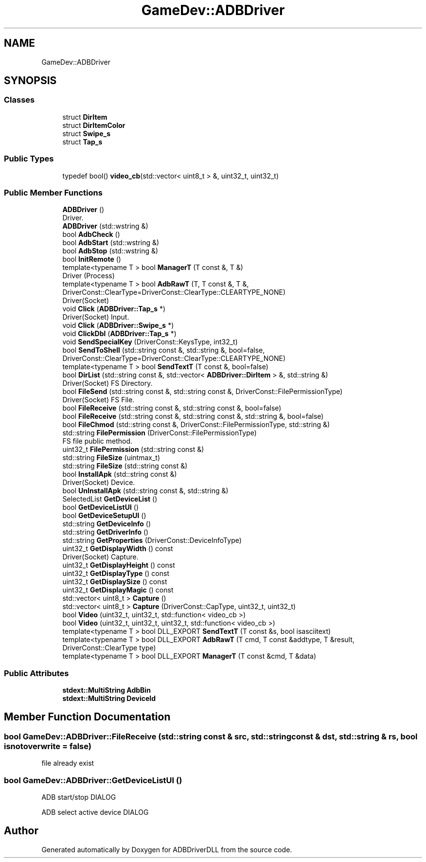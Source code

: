 .TH "GameDev::ADBDriver" 3 "Mon Sep 9 2019" "ADBDriverDLL" \" -*- nroff -*-
.ad l
.nh
.SH NAME
GameDev::ADBDriver
.SH SYNOPSIS
.br
.PP
.SS "Classes"

.in +1c
.ti -1c
.RI "struct \fBDirItem\fP"
.br
.ti -1c
.RI "struct \fBDirItemColor\fP"
.br
.ti -1c
.RI "struct \fBSwipe_s\fP"
.br
.ti -1c
.RI "struct \fBTap_s\fP"
.br
.in -1c
.SS "Public Types"

.in +1c
.ti -1c
.RI "typedef bool() \fBvideo_cb\fP(std::vector< uint8_t > &, uint32_t, uint32_t)"
.br
.in -1c
.SS "Public Member Functions"

.in +1c
.ti -1c
.RI "\fBADBDriver\fP ()"
.br
.RI "Driver\&. "
.ti -1c
.RI "\fBADBDriver\fP (std::wstring &)"
.br
.ti -1c
.RI "bool \fBAdbCheck\fP ()"
.br
.ti -1c
.RI "bool \fBAdbStart\fP (std::wstring &)"
.br
.ti -1c
.RI "bool \fBAdbStop\fP (std::wstring &)"
.br
.ti -1c
.RI "bool \fBInitRemote\fP ()"
.br
.ti -1c
.RI "template<typename T > bool \fBManagerT\fP (T const &, T &)"
.br
.RI "Driver (Process) "
.ti -1c
.RI "template<typename T > bool \fBAdbRawT\fP (T, T const &, T &, DriverConst::ClearType=DriverConst::ClearType::CLEARTYPE_NONE)"
.br
.RI "Driver(Socket) "
.ti -1c
.RI "void \fBClick\fP (\fBADBDriver::Tap_s\fP *)"
.br
.RI "Driver(Socket) Input\&. "
.ti -1c
.RI "void \fBClick\fP (\fBADBDriver::Swipe_s\fP *)"
.br
.ti -1c
.RI "void \fBClickDbl\fP (\fBADBDriver::Tap_s\fP *)"
.br
.ti -1c
.RI "void \fBSendSpecialKey\fP (DriverConst::KeysType, int32_t)"
.br
.ti -1c
.RI "bool \fBSendToShell\fP (std::string const &, std::string &, bool=false, DriverConst::ClearType=DriverConst::ClearType::CLEARTYPE_NONE)"
.br
.ti -1c
.RI "template<typename T > bool \fBSendTextT\fP (T const &, bool=false)"
.br
.ti -1c
.RI "bool \fBDirList\fP (std::string const &, std::vector< \fBADBDriver::DirItem\fP > &, std::string &)"
.br
.RI "Driver(Socket) FS Directory\&. "
.ti -1c
.RI "bool \fBFileSend\fP (std::string const &, std::string const &, DriverConst::FilePermissionType)"
.br
.RI "Driver(Socket) FS File\&. "
.ti -1c
.RI "bool \fBFileReceive\fP (std::string const &, std::string const &, bool=false)"
.br
.ti -1c
.RI "bool \fBFileReceive\fP (std::string const &, std::string const &, std::string &, bool=false)"
.br
.ti -1c
.RI "bool \fBFileChmod\fP (std::string const &, DriverConst::FilePermissionType, std::string &)"
.br
.ti -1c
.RI "std::string \fBFilePermission\fP (DriverConst::FilePermissionType)"
.br
.RI "FS file public method\&. "
.ti -1c
.RI "uint32_t \fBFilePermission\fP (std::string const &)"
.br
.ti -1c
.RI "std::string \fBFileSize\fP (uintmax_t)"
.br
.ti -1c
.RI "std::string \fBFileSize\fP (std::string const &)"
.br
.ti -1c
.RI "bool \fBInstallApk\fP (std::string const &)"
.br
.RI "Driver(Socket) Device\&. "
.ti -1c
.RI "bool \fBUnInstallApk\fP (std::string const &, std::string &)"
.br
.ti -1c
.RI "SelectedList \fBGetDeviceList\fP ()"
.br
.ti -1c
.RI "bool \fBGetDeviceListUI\fP ()"
.br
.ti -1c
.RI "bool \fBGetDeviceSetupUI\fP ()"
.br
.ti -1c
.RI "std::string \fBGetDeviceInfo\fP ()"
.br
.ti -1c
.RI "std::string \fBGetDriverInfo\fP ()"
.br
.ti -1c
.RI "std::string \fBGetProperties\fP (DriverConst::DeviceInfoType)"
.br
.ti -1c
.RI "uint32_t \fBGetDisplayWidth\fP () const"
.br
.RI "Driver(Socket) Capture\&. "
.ti -1c
.RI "uint32_t \fBGetDisplayHeight\fP () const"
.br
.ti -1c
.RI "uint32_t \fBGetDisplayType\fP () const"
.br
.ti -1c
.RI "uint32_t \fBGetDisplaySize\fP () const"
.br
.ti -1c
.RI "uint32_t \fBGetDisplayMagic\fP () const"
.br
.ti -1c
.RI "std::vector< uint8_t > \fBCapture\fP ()"
.br
.ti -1c
.RI "std::vector< uint8_t > \fBCapture\fP (DriverConst::CapType, uint32_t, uint32_t)"
.br
.ti -1c
.RI "bool \fBVideo\fP (uint32_t, uint32_t, std::function< video_cb >)"
.br
.ti -1c
.RI "bool \fBVideo\fP (uint32_t, uint32_t, uint32_t, std::function< video_cb >)"
.br
.ti -1c
.RI "template<typename T > bool DLL_EXPORT \fBSendTextT\fP (T const &s, bool isasciitext)"
.br
.ti -1c
.RI "template<typename T > bool DLL_EXPORT \fBAdbRawT\fP (T cmd, T const &addtype, T &result, DriverConst::ClearType type)"
.br
.ti -1c
.RI "template<typename T > bool DLL_EXPORT \fBManagerT\fP (T const &cmd, T &data)"
.br
.in -1c
.SS "Public Attributes"

.in +1c
.ti -1c
.RI "\fBstdext::MultiString\fP \fBAdbBin\fP"
.br
.ti -1c
.RI "\fBstdext::MultiString\fP \fBDeviceId\fP"
.br
.in -1c
.SH "Member Function Documentation"
.PP 
.SS "bool GameDev::ADBDriver::FileReceive (std::string const & src, std::string const & dst, std::string & rs, bool isnotoverwrite = \fCfalse\fP)"
file already exist 
.SS "bool GameDev::ADBDriver::GetDeviceListUI ()"
ADB start/stop DIALOG
.PP
ADB select active device DIALOG 

.SH "Author"
.PP 
Generated automatically by Doxygen for ADBDriverDLL from the source code\&.
